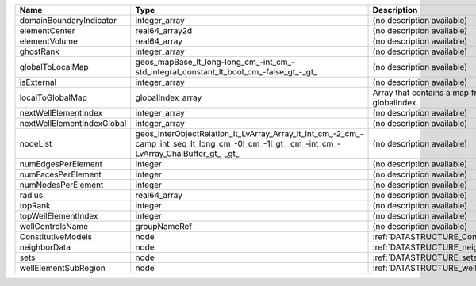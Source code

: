 

========================== ========================================================================================================================================= ========================================================= 
Name                       Type                                                                                                                                      Description                                               
========================== ========================================================================================================================================= ========================================================= 
domainBoundaryIndicator    integer_array                                                                                                                             (no description available)                                
elementCenter              real64_array2d                                                                                                                            (no description available)                                
elementVolume              real64_array                                                                                                                              (no description available)                                
ghostRank                  integer_array                                                                                                                             (no description available)                                
globalToLocalMap           geos_mapBase_lt_long-long_cm_-int_cm_-std_integral_constant_lt_bool_cm_-false_gt_-_gt_                                                    (no description available)                                
isExternal                 integer_array                                                                                                                             (no description available)                                
localToGlobalMap           globalIndex_array                                                                                                                         Array that contains a map from localIndex to globalIndex. 
nextWellElementIndex       integer_array                                                                                                                             (no description available)                                
nextWellElementIndexGlobal integer_array                                                                                                                             (no description available)                                
nodeList                   geos_InterObjectRelation_lt_LvArray_Array_lt_int_cm_-2_cm_-camp_int_seq_lt_long_cm_-0l_cm_-1l_gt__cm_-int_cm_-LvArray_ChaiBuffer_gt_-_gt_ (no description available)                                
numEdgesPerElement         integer                                                                                                                                   (no description available)                                
numFacesPerElement         integer                                                                                                                                   (no description available)                                
numNodesPerElement         integer                                                                                                                                   (no description available)                                
radius                     real64_array                                                                                                                              (no description available)                                
topRank                    integer                                                                                                                                   (no description available)                                
topWellElementIndex        integer                                                                                                                                   (no description available)                                
wellControlsName           groupNameRef                                                                                                                              (no description available)                                
ConstitutiveModels         node                                                                                                                                      :ref:`DATASTRUCTURE_ConstitutiveModels`                   
neighborData               node                                                                                                                                      :ref:`DATASTRUCTURE_neighborData`                         
sets                       node                                                                                                                                      :ref:`DATASTRUCTURE_sets`                                 
wellElementSubRegion       node                                                                                                                                      :ref:`DATASTRUCTURE_wellElementSubRegion`                 
========================== ========================================================================================================================================= ========================================================= 


